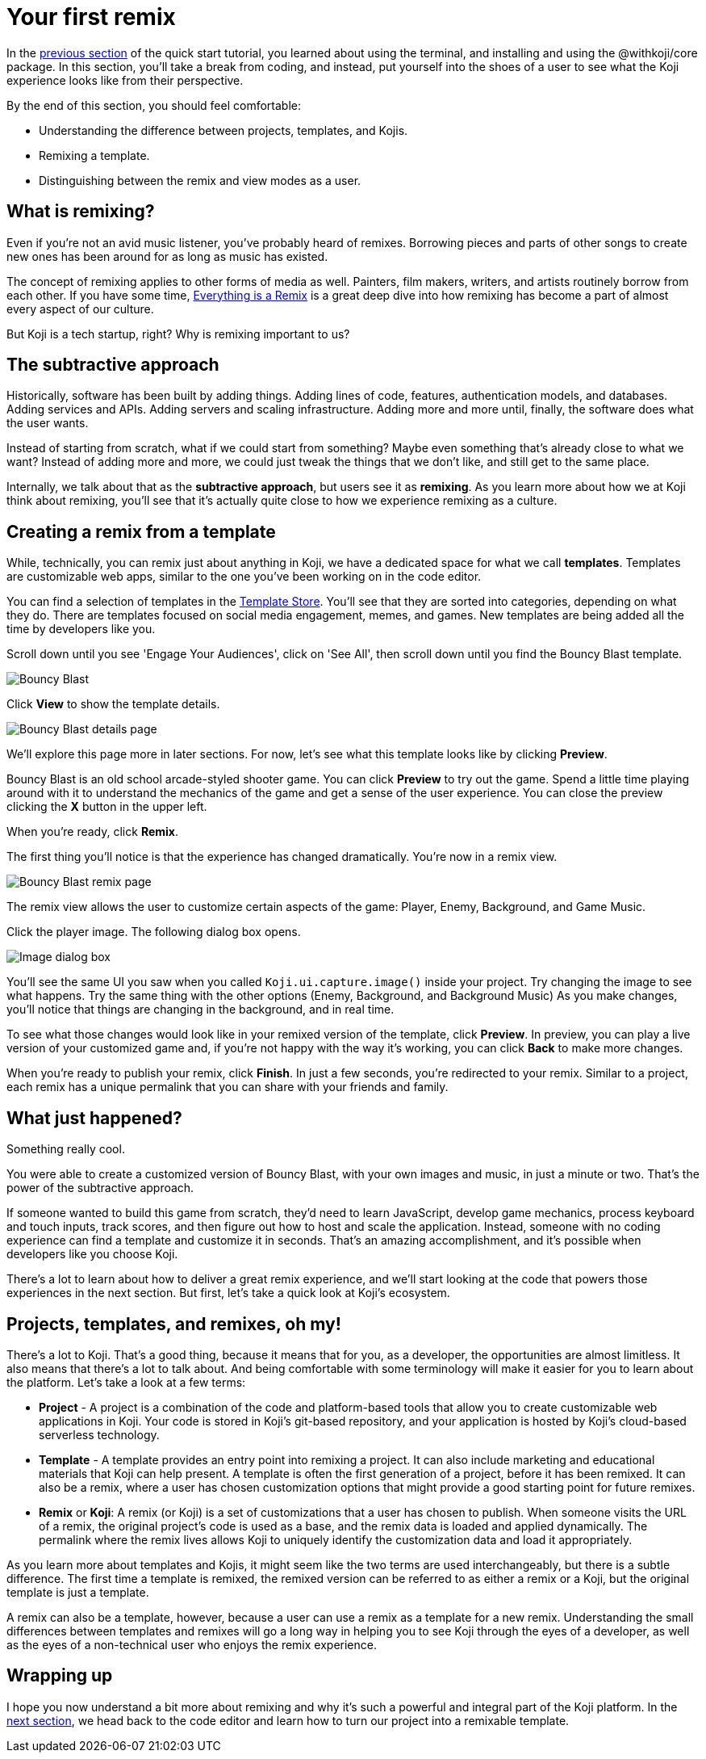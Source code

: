= Your first remix
:page-slug: your-first-remix
:page-description: Creating your first remix
:figure-caption!:

In the <<core-package#,previous section>> of the quick start tutorial, you learned about using the terminal, and installing and using the @withkoji/core package.
In this section, you’ll
// tag::description[]
take a break from coding, and instead, put yourself into the shoes of a user to see what the Koji experience looks like from their perspective.
// end::description[]

By the end of this section, you should feel comfortable:

* Understanding the difference between projects, templates, and Kojis.

* Remixing a template.

* Distinguishing between the remix and view modes as a user.

== What is remixing?

Even if you’re not an avid music listener, you’ve probably heard of remixes.
Borrowing pieces and parts of other songs to create new ones has been around for as long as music has existed.

The concept of remixing applies to other forms of media as well.
Painters, film makers, writers, and artists routinely borrow from each other.
If you have some time, https://www.youtube.com/watch?v=nJPERZDfyWc[Everything is a Remix] is a great deep dive into how remixing has become a part of almost every aspect of our culture.

But Koji is a tech startup, right? Why is remixing important to us?

== The subtractive approach

Historically, software has been built by adding things.
Adding lines of code, features, authentication models, and databases.
Adding services and APIs.
Adding servers and scaling infrastructure.
Adding more and more until, finally, the software does what the user wants.

Instead of starting from scratch, what if we could start from something?
Maybe even something that's already close to what we want?
Instead of adding more and more, we could just tweak the things that we don’t like, and still get to the same place.

Internally, we talk about that as the *subtractive approach*, but users see it as *remixing*.
As you learn more about how we at Koji think about remixing, you’ll see that it’s actually quite close to how we experience remixing as a culture.

== Creating a remix from a template

While, technically, you can remix just about anything in Koji, we have a dedicated space for what we call *templates*.
Templates are customizable web apps, similar to the one you’ve been working on in the code editor.

You can find a selection of templates in the https://withkoji.com/create[Template Store].
You’ll see that they are sorted into categories, depending on what they do.
There are templates focused on social media engagement, memes, and games.
New templates are being added all the time by developers like you.

Scroll down until you see 'Engage Your Audiences', click on 'See All', then scroll down until you find the Bouncy Blast template.

image::YFR_02_bouncy-blast.png[Bouncy Blast]

Click *View* to show the template details.

image::YFR_02_bouncy-blast-details.png[Bouncy Blast details page]

We’ll explore this page more in later sections.
For now, let’s see what this template looks like by clicking *Preview*.

Bouncy Blast is an old school arcade-styled shooter game.
You can click *Preview* to try out the game.
Spend a little time playing around with it to understand the mechanics of the game and get a sense of the user experience.
You can close the preview clicking the *X* button in the upper left.

When you’re ready, click *Remix*.

The first thing you’ll notice is that the experience has changed dramatically.
You're now in a remix view.

image::YFR_02_bouncy-blast-remix.png[Bouncy Blast remix page]

The remix view allows the user to customize certain aspects of the game: Player, Enemy, Background, and Game Music.

Click the player image.
The following dialog box opens.

image::YFR_02_image-dialog.png[Image dialog box]

You'll see the same UI you saw when you called `Koji.ui.capture.image()` inside your project.
Try changing the image to see what happens.
Try the same thing with the other options (Enemy, Background, and Background Music)
As you make changes, you’ll notice that things are changing in the background, and in real time.

To see what those changes would look like in your remixed version of the template, click *Preview*.
In preview, you can play a live version of your customized game and, if you're not happy with the way it's working, you can click *Back* to make more changes.

When you’re ready to publish your remix, click *Finish*.
In just a few seconds, you’re redirected to your remix.
Similar to a project, each remix has a unique permalink that you can share with your friends and family.

== What just happened?

Something really cool.

You were able to create a customized version of Bouncy Blast, with your own images and music, in just a minute or two.
That’s the power of the subtractive approach.

If someone wanted to build this game from scratch, they’d need to learn JavaScript, develop game mechanics, process keyboard and touch inputs, track scores, and then figure out how to host and scale the application.
Instead, someone with no coding experience can find a template and customize it in seconds.
That’s an amazing accomplishment, and it’s possible when developers like you choose Koji.

There’s a lot to learn about how to deliver a great remix experience, and we’ll start looking at the code that powers those experiences in the next section.
But first, let’s take a quick look at Koji’s ecosystem.

== Projects, templates, and remixes, oh my!

There’s a lot to Koji.
That’s a good thing, because it means that for you, as a developer, the opportunities are almost limitless.
It also means that there’s a lot to talk about.
And being comfortable with some terminology will make it easier for you to learn about the platform.
Let’s take a look at a few terms:

* *Project* - A project is a combination of the code and platform-based tools that allow you to create customizable web applications in Koji.
Your code is stored in Koji’s git-based repository, and your application is hosted by Koji’s cloud-based serverless technology.

* *Template* - A template provides an entry point into remixing a project.
It can also include marketing and educational materials that Koji can help present.
A template is often the first generation of a project, before it has been remixed.
It can also be a remix, where a user has chosen customization options that might provide a good starting point for future remixes.

* *Remix* or *Koji*: A remix (or Koji) is a set of customizations that a user has chosen to publish.
When someone visits the URL of a remix, the original project’s code is used as a base, and the remix data is loaded and applied dynamically.
The permalink where the remix lives allows Koji to uniquely identify the customization data and load it appropriately.

As you learn more about templates and Kojis, it might seem like the two terms are used interchangeably, but there is a subtle difference.
The first time a template is remixed, the remixed version can be referred to as either a remix or a Koji, but the original template is just a template.

A remix can also be a template, however, because a user can use a remix as a template for a new remix.
Understanding the small differences between templates and remixes will go a long way in helping you to see Koji through the eyes of a developer, as well as the eyes of a non-technical user who enjoys the remix experience.

== Wrapping up

I hope you now understand a bit more about remixing and why it’s such a powerful and integral part of the Koji platform.
In the <<intro-to-contexts#, next section>>, we head back to the code editor and learn how to turn our project into a remixable template.
